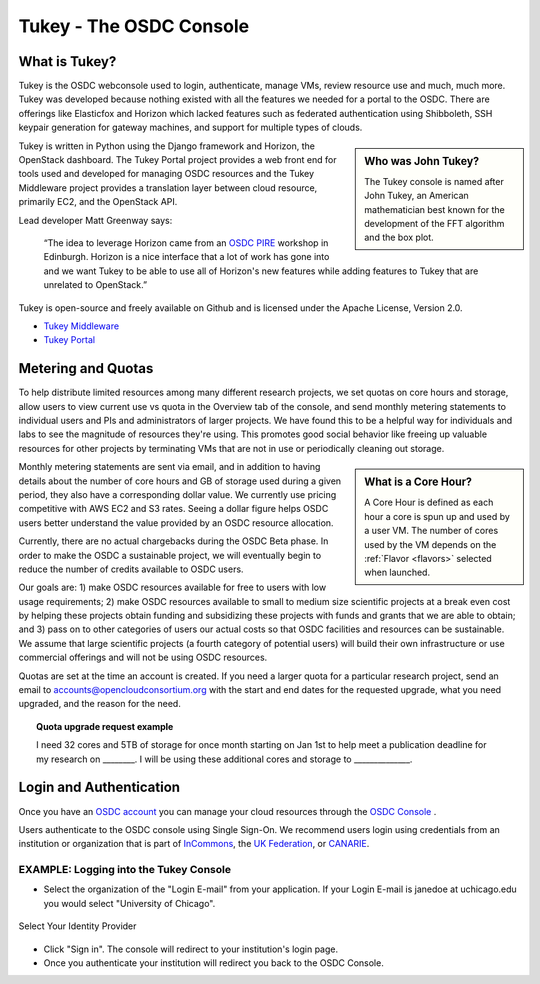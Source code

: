 Tukey - The OSDC Console
=========================

What is Tukey?
-------------------------

Tukey is the OSDC webconsole used to login, authenticate, manage VMs, review resource use and much, much more.  
Tukey was developed because nothing existed with all the features we needed for a 
portal to the OSDC.  There are offerings like Elasticfox and Horizon which 
lacked features such as federated authentication using Shibboleth, SSH keypair generation 
for gateway machines, and support for multiple types of clouds.

.. sidebar::  Who was John Tukey?

	The Tukey console is named after John Tukey, an American mathematician best known
	for the development of the FFT algorithm and the box plot. 

Tukey is written in Python using the Django framework and Horizon, the OpenStack dashboard.  
The Tukey Portal project provides a web front end for tools used and developed for managing 
OSDC resources and the Tukey Middleware project provides a translation layer between cloud resource, 
primarily EC2, and the OpenStack API.

Lead developer Matt Greenway says:

    “The idea to leverage Horizon came from an `OSDC PIRE  <http://pire.opensciencedatacloud.org/>`_ workshop in Edinburgh. Horizon is a nice 
    interface that a lot of work has gone into and we want Tukey to be able to use all of Horizon's 
    new features while adding features to Tukey that are unrelated to OpenStack.”

Tukey is open-source and freely available on Github and is licensed under the
Apache License, Version 2.0.  

*	`Tukey Middleware  <https://github.com/LabAdvComp/tukey_middleware>`_ 
*	`Tukey Portal  <https://github.com/LabAdvComp/tukey_portal>`_ 

.. _metering:

Metering and Quotas
-------------------------

To help distribute limited resources among many different research projects, we set quotas
on core hours and storage, allow users to view current use vs quota in the Overview tab of the console, 
and send monthly metering statements to individual users and PIs and administrators of larger projects.   
We have found this to be a helpful way for individuals and labs to see the magnitude of resources they're using. 
This promotes good social behavior like freeing up valuable resources for other projects by terminating 
VMs that are not in use or periodically cleaning out storage. 

.. sidebar::   What is a Core Hour?

	A Core Hour is defined as each hour a core is spun up and used by a user VM.  The number of cores used
	by the VM depends on the :ref:`Flavor  <flavors>` selected when launched. 
	
Monthly metering statements are sent via email, and in addition to having details about the number of 
core hours and GB of storage used during a given period, they also have a corresponding dollar value.   We currently
use pricing competitive with AWS EC2 and S3 rates.  Seeing a dollar figure helps OSDC users
better understand the value provided by an OSDC resource allocation.   

Currently, there are no actual chargebacks during the OSDC Beta phase.   In order to make the OSDC a sustainable
project, we will eventually begin to reduce the number of credits available to OSDC users.   

Our goals are: 1) make OSDC resources available for free to users with low usage requirements; 
2) make OSDC resources available to small to medium size scientific projects at a break even cost 
by helping these projects obtain funding and subsidizing these projects with funds and grants 
that we are able to obtain; and 3) pass on to other categories of users our actual costs 
so that OSDC facilities and resources can be sustainable.  We assume that large 
scientific projects (a fourth category of potential users) will build their own infrastructure 
or use commercial offerings and will not be using OSDC resources.

Quotas are set at the time an account is created.  If you need a larger quota for a particular
research project, send an email to accounts@opencloudconsortium.org with the start and end
dates for the requested upgrade, what you need upgraded, and the reason for the need.

..  topic::  Quota upgrade request example

	I need 32 cores and 5TB of storage for once month starting on Jan 1st to help meet
	a publication deadline for my research on ________.   I will be using these additional 
	cores and storage to ______________.

Login and Authentication
-------------------------
Once you have an `OSDC account  <https://www.opensciencedatacloud.org/apply/>`_ you 
can manage your cloud resources through the `OSDC Console <https://www.opensciencedatacloud.org/console/>`_ .

Users authenticate to the OSDC console using Single Sign-On.  We recommend users 
login using credentials from an institution or organization that is part of 
`InCommons  <https://incommon.org/federation/info/all-orgs.html>`_, the 
`UK Federation  <http://www.ukfederation.org.uk/content/Documents/MemberList>`_, 
or `CANARIE  <http://www.canarie.ca/en/about/partners/members>`_.



EXAMPLE:  Logging into the Tukey Console
^^^^^^^^^^^^^^^^^^^^^^^^^^^^^^^^^^^^^^^^
* Select the organization of the "Login E-mail" from your application.  If your Login 
  E-mail is janedoe at uchicago.edu you would select "University of Chicago".

.. figure:: _static/login.png
    :alt: Single Sign-On Identity Provider Selection
    :align: center

    Select Your Identity Provider

* Click "Sign in".  The console will redirect to your institution's login page.
* Once you authenticate your institution will redirect you back to the OSDC Console.
